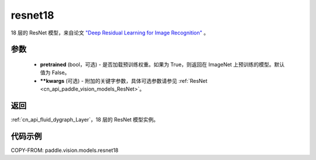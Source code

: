 .. _cn_api_paddle_vision_models_resnet18:

resnet18
-------------------------------

.. py:function:: paddle.vision.models.resnet18(pretrained=False, **kwargs)


18 层的 ResNet 模型，来自论文 `"Deep Residual Learning for Image Recognition" <https://arxiv.org/pdf/1512.03385.pdf>`_ 。

参数
:::::::::

  - **pretrained** (bool，可选) - 是否加载预训练权重。如果为 True，则返回在 ImageNet 上预训练的模型。默认值为 False。
  - **\*\*kwargs** (可选) - 附加的关键字参数，具体可选参数请参见 :ref:`ResNet <cn_api_paddle_vision_models_ResNet>`。

返回
:::::::::

:ref:`cn_api_fluid_dygraph_Layer`，18 层的 ResNet 模型实例。

代码示例
:::::::::

COPY-FROM: paddle.vision.models.resnet18
